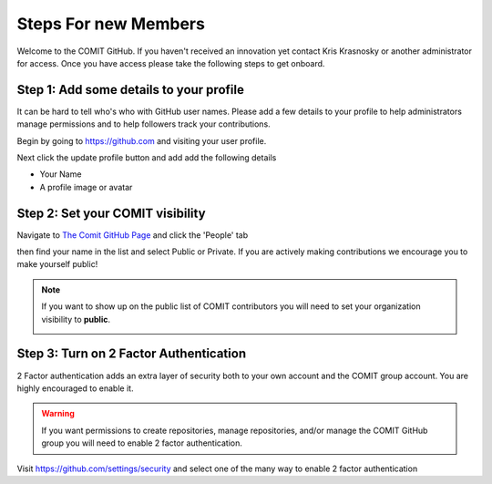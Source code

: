 Steps For new Members
=====================

Welcome to the COMIT GitHub.   If you haven't received an innovation yet contact Kris Krasnosky or another administrator for access.  Once you have access please take the following steps to get onboard.

Step 1: Add some details to your profile
----------------------------------------

It can be hard to tell who's who with GitHub user names.  Please add a few details to your profile to help administrators manage permissions and to help followers track your contributions.

Begin by going to https://github.com and visiting your user profile.

.. image:: media/details_1.png
  :width: 600
  :alt: step1
  
Next click the update profile button and add add the following details

* Your Name
* A profile image or avatar

.. image:: media/details_2.jpg
  :width: 600
  :alt: step2


Step 2: Set your COMIT visibility
---------------------------------

Navigate to `The Comit GitHub Page <https://github.com/USF-COMIT>`_ and click the 'People' tab

.. image:: media/visibility_2.jpg
  :width: 600
  :alt: Visibility Tab

then find your name in the list and select Public or Private.    If you are actively making contributions we encourage you to make yourself public!

.. image:: media/visibility_3.jpg
  :width: 600
  :alt: set your visibility

.. note::
    If you want to show up on the public list of COMIT contributors you will need to set your organization visibility to **public**.

    .. image:: media/visibility_1.jpg
        :width: 600
        :alt: what is visibility


Step 3: Turn on 2 Factor Authentication
---------------------------------------

2 Factor authentication adds an extra layer of security both to your own account and the COMIT group account.   You are highly encouraged to enable it.

.. Warning::
    If you want permissions to create repositories, manage repositories, and/or manage the COMIT GitHub group you will need to enable 2 factor authentication.

Visit https://github.com/settings/security and select one of the many way to enable 2 factor authentication
